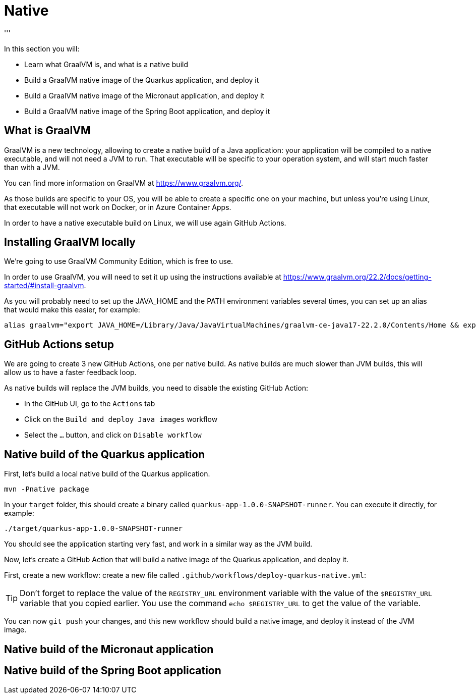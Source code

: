 [[native]]
= Native
'''

In this section you will:

* Learn what GraalVM is, and what is a native build
* Build a GraalVM native image of the Quarkus application, and deploy it
* Build a GraalVM native image of the Micronaut application, and deploy it
* Build a GraalVM native image of the Spring Boot application, and deploy it

== What is GraalVM

GraalVM is a new technology, allowing to create a native build of a Java application: your application
will be compiled to a native executable, and will not need a JVM to run. That executable will be specific
to your operation system, and will start much faster than with a JVM.

You can find more information on GraalVM at https://www.graalvm.org/[https://www.graalvm.org/].

As those builds are specific to your OS, you will be able to create a specific one on your machine, but 
unless you're using Linux, that executable will not work on Docker, or in Azure Container Apps.

In order to have a native executable build on Linux, we will use again GitHub Actions.

== Installing GraalVM locally

We're going to use GraalVM Community Edition, which is free to use.

In order to use GraalVM, you will need to set it up using the instructions available at https://www.graalvm.org/22.2/docs/getting-started/#install-graalvm[https://www.graalvm.org/22.2/docs/getting-started/#install-graalvm]. 

As you will probably need to set up the JAVA_HOME and the PATH environment variables several times,
you can set up an alias that would make this easier, for example:

[source,shell]
----
alias graalvm="export JAVA_HOME=/Library/Java/JavaVirtualMachines/graalvm-ce-java17-22.2.0/Contents/Home && export PATH=/Library/Java/JavaVirtualMachines/graalvm-ce-java17-22.2.0/Contents/Home/bin:$PATH && java -version"
----

== GitHub Actions setup

We are going to create 3 new GitHub Actions, one per native build. As native builds are much slower than JVM builds,
this will allow us to have a faster feedback loop.

As native builds will replace the JVM builds, you need to disable the existing GitHub Action:

- In the GitHub UI, go to the `Actions` tab
- Click on the `Build and deploy Java images` workflow
- Select the `...` button, and click on `Disable workflow`

== Native build of the Quarkus application

First, let's build a local native build of the Quarkus application.

[source,shell]
----
mvn -Pnative package
----

In your `target` folder, this should create a binary called `quarkus-app-1.0.0-SNAPSHOT-runner`. You can execute it
directly, for example:

[source,shell]
----
./target/quarkus-app-1.0.0-SNAPSHOT-runner
----

You should see the application starting very fast, and work in a similar way as the JVM build.

Now, let's create a GitHub Action that will build a native image of the Quarkus application, and deploy it.

First, create a new workflow: create a new file called `.github/workflows/deploy-quarkus-native.yml`:



[TIP]
====
Don't forget to replace the value of the `REGISTRY_URL` environment variable with the value of the `$REGISTRY_URL` variable that you copied earlier. You use the command `echo $REGISTRY_URL` to get the value of the variable.
====

You can now `git push` your changes, and this new workflow should build a native image, and deploy it instead
of the JVM image.

== Native build of the Micronaut application

== Native build of the Spring Boot application

